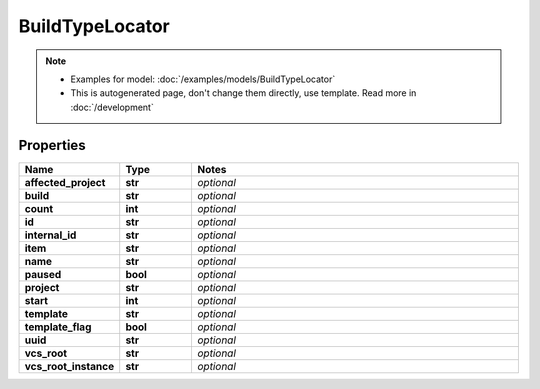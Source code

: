 BuildTypeLocator
#########

.. note::

  + Examples for model: :doc:`/examples/models/BuildTypeLocator`
  + This is autogenerated page, don't change them directly, use template. Read more in :doc:`/development`

Properties
----------
.. list-table::
   :widths: 15 15 70
   :header-rows: 1

   * - Name
     - Type
     - Notes
   * - **affected_project**
     - **str**
     - `optional` 
   * - **build**
     - **str**
     - `optional` 
   * - **count**
     - **int**
     - `optional` 
   * - **id**
     - **str**
     - `optional` 
   * - **internal_id**
     - **str**
     - `optional` 
   * - **item**
     - **str**
     - `optional` 
   * - **name**
     - **str**
     - `optional` 
   * - **paused**
     - **bool**
     - `optional` 
   * - **project**
     - **str**
     - `optional` 
   * - **start**
     - **int**
     - `optional` 
   * - **template**
     - **str**
     - `optional` 
   * - **template_flag**
     - **bool**
     - `optional` 
   * - **uuid**
     - **str**
     - `optional` 
   * - **vcs_root**
     - **str**
     - `optional` 
   * - **vcs_root_instance**
     - **str**
     - `optional` 


